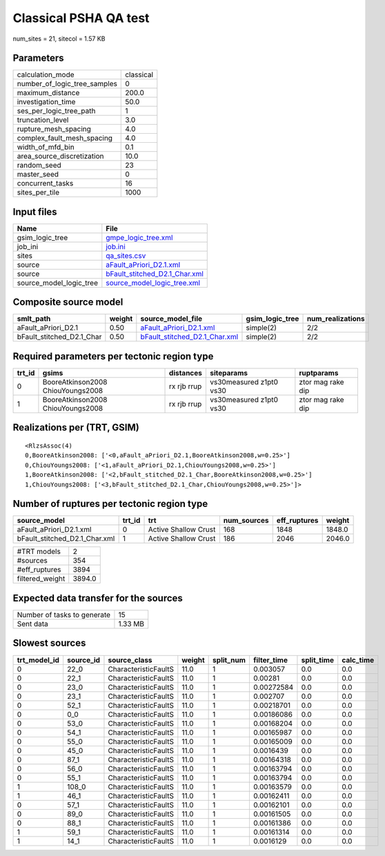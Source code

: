 Classical PSHA QA test
======================

num_sites = 21, sitecol = 1.57 KB

Parameters
----------
============================ =========
calculation_mode             classical
number_of_logic_tree_samples 0        
maximum_distance             200.0    
investigation_time           50.0     
ses_per_logic_tree_path      1        
truncation_level             3.0      
rupture_mesh_spacing         4.0      
complex_fault_mesh_spacing   4.0      
width_of_mfd_bin             0.1      
area_source_discretization   10.0     
random_seed                  23       
master_seed                  0        
concurrent_tasks             16       
sites_per_tile               1000     
============================ =========

Input files
-----------
======================= ================================================================
Name                    File                                                            
======================= ================================================================
gsim_logic_tree         `gmpe_logic_tree.xml <gmpe_logic_tree.xml>`_                    
job_ini                 `job.ini <job.ini>`_                                            
sites                   `qa_sites.csv <qa_sites.csv>`_                                  
source                  `aFault_aPriori_D2.1.xml <aFault_aPriori_D2.1.xml>`_            
source                  `bFault_stitched_D2.1_Char.xml <bFault_stitched_D2.1_Char.xml>`_
source_model_logic_tree `source_model_logic_tree.xml <source_model_logic_tree.xml>`_    
======================= ================================================================

Composite source model
----------------------
========================= ====== ================================================================ =============== ================
smlt_path                 weight source_model_file                                                gsim_logic_tree num_realizations
========================= ====== ================================================================ =============== ================
aFault_aPriori_D2.1       0.50   `aFault_aPriori_D2.1.xml <aFault_aPriori_D2.1.xml>`_             simple(2)       2/2             
bFault_stitched_D2.1_Char 0.50   `bFault_stitched_D2.1_Char.xml <bFault_stitched_D2.1_Char.xml>`_ simple(2)       2/2             
========================= ====== ================================================================ =============== ================

Required parameters per tectonic region type
--------------------------------------------
====== ================================= =========== ======================= =================
trt_id gsims                             distances   siteparams              ruptparams       
====== ================================= =========== ======================= =================
0      BooreAtkinson2008 ChiouYoungs2008 rx rjb rrup vs30measured z1pt0 vs30 ztor mag rake dip
1      BooreAtkinson2008 ChiouYoungs2008 rx rjb rrup vs30measured z1pt0 vs30 ztor mag rake dip
====== ================================= =========== ======================= =================

Realizations per (TRT, GSIM)
----------------------------

::

  <RlzsAssoc(4)
  0,BooreAtkinson2008: ['<0,aFault_aPriori_D2.1,BooreAtkinson2008,w=0.25>']
  0,ChiouYoungs2008: ['<1,aFault_aPriori_D2.1,ChiouYoungs2008,w=0.25>']
  1,BooreAtkinson2008: ['<2,bFault_stitched_D2.1_Char,BooreAtkinson2008,w=0.25>']
  1,ChiouYoungs2008: ['<3,bFault_stitched_D2.1_Char,ChiouYoungs2008,w=0.25>']>

Number of ruptures per tectonic region type
-------------------------------------------
============================= ====== ==================== =========== ============ ======
source_model                  trt_id trt                  num_sources eff_ruptures weight
============================= ====== ==================== =========== ============ ======
aFault_aPriori_D2.1.xml       0      Active Shallow Crust 168         1848         1848.0
bFault_stitched_D2.1_Char.xml 1      Active Shallow Crust 186         2046         2046.0
============================= ====== ==================== =========== ============ ======

=============== ======
#TRT models     2     
#sources        354   
#eff_ruptures   3894  
filtered_weight 3894.0
=============== ======

Expected data transfer for the sources
--------------------------------------
=========================== =======
Number of tasks to generate 15     
Sent data                   1.33 MB
=========================== =======

Slowest sources
---------------
============ ========= ==================== ====== ========= =========== ========== =========
trt_model_id source_id source_class         weight split_num filter_time split_time calc_time
============ ========= ==================== ====== ========= =========== ========== =========
0            22_0      CharacteristicFaultS 11.0   1         0.003057    0.0        0.0      
0            22_1      CharacteristicFaultS 11.0   1         0.00281     0.0        0.0      
0            23_0      CharacteristicFaultS 11.0   1         0.00272584  0.0        0.0      
0            23_1      CharacteristicFaultS 11.0   1         0.002707    0.0        0.0      
0            52_1      CharacteristicFaultS 11.0   1         0.00218701  0.0        0.0      
0            0_0       CharacteristicFaultS 11.0   1         0.00186086  0.0        0.0      
0            53_0      CharacteristicFaultS 11.0   1         0.00168204  0.0        0.0      
0            54_1      CharacteristicFaultS 11.0   1         0.00165987  0.0        0.0      
0            55_0      CharacteristicFaultS 11.0   1         0.00165009  0.0        0.0      
0            45_0      CharacteristicFaultS 11.0   1         0.0016439   0.0        0.0      
0            87_1      CharacteristicFaultS 11.0   1         0.00164318  0.0        0.0      
0            56_0      CharacteristicFaultS 11.0   1         0.00163794  0.0        0.0      
0            55_1      CharacteristicFaultS 11.0   1         0.00163794  0.0        0.0      
1            108_0     CharacteristicFaultS 11.0   1         0.00163579  0.0        0.0      
1            46_1      CharacteristicFaultS 11.0   1         0.00162411  0.0        0.0      
0            57_1      CharacteristicFaultS 11.0   1         0.00162101  0.0        0.0      
0            89_0      CharacteristicFaultS 11.0   1         0.00161505  0.0        0.0      
0            88_1      CharacteristicFaultS 11.0   1         0.00161386  0.0        0.0      
1            59_1      CharacteristicFaultS 11.0   1         0.00161314  0.0        0.0      
1            14_1      CharacteristicFaultS 11.0   1         0.0016129   0.0        0.0      
============ ========= ==================== ====== ========= =========== ========== =========